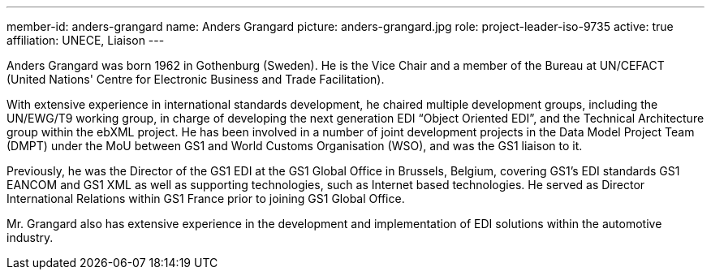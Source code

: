 ---
member-id: anders-grangard
name: Anders Grangard
picture: anders-grangard.jpg
role: project-leader-iso-9735
active: true
affiliation: UNECE, Liaison
---

Anders Grangard was born 1962 in Gothenburg (Sweden). He is the Vice Chair and a member of the Bureau at UN/CEFACT (United Nations' Centre for Electronic Business and Trade Facilitation).

With extensive experience in international standards development, he chaired multiple development groups, including the UN/EWG/T9 working group, in charge of developing the next generation EDI “Object Oriented EDI”, and the Technical Architecture group within the ebXML project. He has been involved in a number of joint development projects in the Data Model Project Team (DMPT) under the MoU between GS1 and World Customs Organisation (WSO), and was the GS1 liaison to it.

Previously, he was the Director of the GS1 EDI at the GS1 Global Office in Brussels, Belgium, covering GS1’s EDI standards GS1 EANCOM and GS1 XML as well as supporting technologies, such as Internet based technologies. He served as Director International Relations within GS1 France prior to joining GS1 Global Office.

Mr. Grangard also has extensive experience in the development and implementation of EDI solutions within the automotive industry.
